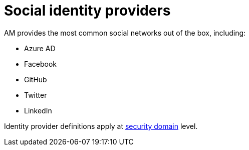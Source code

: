 = Social identity providers
:page-toc: false

AM provides the most common social networks out of the box, including:

- Azure AD
- Facebook
- GitHub
- Twitter
- LinkedIn

Identity provider definitions apply at link:../../security-domain/introduction.html[security domain^] level.
